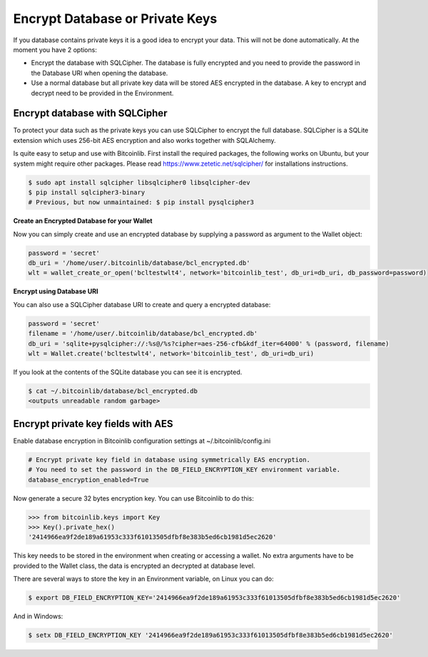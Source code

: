 Encrypt Database or Private Keys
================================

If you database contains private keys it is a good idea to encrypt your data. This will not be done automatically. At the moment you have 2 options:

- Encrypt the database with SQLCipher. The database is fully encrypted and you need to provide the password in the Database URI when opening the database.
- Use a normal database but all private key data will be stored AES encrypted in the database. A key to encrypt and decrypt need to be provided in the Environment.

Encrypt database with SQLCipher
-------------------------------

To protect your data such as the private keys you can use SQLCipher to encrypt the full database. SQLCipher is a
SQLite extension which uses 256-bit AES encryption and also works together with SQLAlchemy.

Is quite easy to setup and use with Bitcoinlib. First install the required packages, the following works on Ubuntu, but
your system might require other packages. Please read https://www.zetetic.net/sqlcipher/ for installations instructions.

.. code-block:: bash

    $ sudo apt install sqlcipher libsqlcipher0 libsqlcipher-dev
    $ pip install sqlcipher3-binary
    # Previous, but now unmaintained: $ pip install pysqlcipher3


**Create an Encrypted Database for your Wallet**

Now you can simply create and use an encrypted database by supplying a password as argument to the Wallet object:

.. code-block:: python

    password = 'secret'
    db_uri = '/home/user/.bitcoinlib/database/bcl_encrypted.db'
    wlt = wallet_create_or_open('bcltestwlt4', network='bitcoinlib_test', db_uri=db_uri, db_password=password)


**Encrypt using Database URI**

You can also use a SQLCipher database URI to create and query a encrypted database:

.. code-block:: python

    password = 'secret'
    filename = '/home/user/.bitcoinlib/database/bcl_encrypted.db'
    db_uri = 'sqlite+pysqlcipher://:%s@/%s?cipher=aes-256-cfb&kdf_iter=64000' % (password, filename)
    wlt = Wallet.create('bcltestwlt4', network='bitcoinlib_test', db_uri=db_uri)

If you look at the contents of the SQLite database you can see it is encrypted.

.. code-block:: bash

    $ cat ~/.bitcoinlib/database/bcl_encrypted.db
    <outputs unreadable random garbage>


Encrypt private key fields with AES
-----------------------------------

Enable database encryption in Bitcoinlib configuration settings at ~/.bitcoinlib/config.ini

.. code-block:: text

    # Encrypt private key field in database using symmetrically EAS encryption.
    # You need to set the password in the DB_FIELD_ENCRYPTION_KEY environment variable.
    database_encryption_enabled=True

Now generate a secure 32 bytes encryption key. You can use Bitcoinlib to do this:

.. code-block:: python

    >>> from bitcoinlib.keys import Key
    >>> Key().private_hex()
    '2414966ea9f2de189a61953c333f61013505dfbf8e383b5ed6cb1981d5ec2620'

This key needs to be stored in the environment when creating or accessing a wallet. No extra arguments have to be provided to the Wallet class, the data is encrypted an decrypted at database level.

There are several ways to store the key in an Environment variable, on Linux you can do:

.. code-block:: bash

    $ export DB_FIELD_ENCRYPTION_KEY='2414966ea9f2de189a61953c333f61013505dfbf8e383b5ed6cb1981d5ec2620'

And in Windows:

.. code-block:: bash

    $ setx DB_FIELD_ENCRYPTION_KEY '2414966ea9f2de189a61953c333f61013505dfbf8e383b5ed6cb1981d5ec2620'
